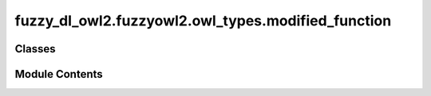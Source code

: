 fuzzy_dl_owl2.fuzzyowl2.owl_types.modified_function
===================================================

.. py:module:: fuzzy_dl_owl2.fuzzyowl2.owl_types.modified_function


Classes
-------

.. autoapisummary::

   fuzzy_dl_owl2.fuzzyowl2.owl_types.modified_function.ModifiedFunction


Module Contents
---------------

.. py:class:: ModifiedFunction(mod: str, d: str)

   Bases: :py:obj:`fuzzy_dl_owl2.fuzzyowl2.owl_types.fuzzy_datatype.FuzzyDatatype`


   Helper class that provides a standard way to create an ABC using
   inheritance.


   .. py:method:: __str__() -> str


   .. py:method:: get_d() -> str


   .. py:method:: get_mod() -> str


